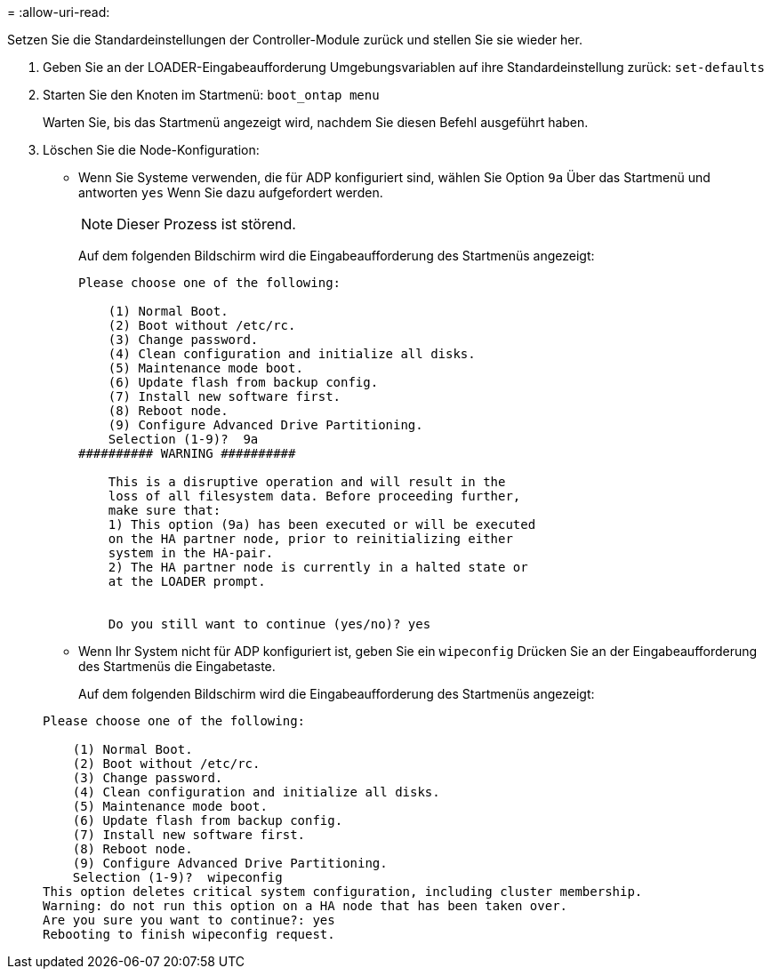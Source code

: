 = 
:allow-uri-read: 


[role="lead"]
Setzen Sie die Standardeinstellungen der Controller-Module zurück und stellen Sie sie wieder her.

. Geben Sie an der LOADER-Eingabeaufforderung Umgebungsvariablen auf ihre Standardeinstellung zurück: `set-defaults`
. Starten Sie den Knoten im Startmenü: `boot_ontap menu`
+
Warten Sie, bis das Startmenü angezeigt wird, nachdem Sie diesen Befehl ausgeführt haben.

. Löschen Sie die Node-Konfiguration:
+
--
** Wenn Sie Systeme verwenden, die für ADP konfiguriert sind, wählen Sie Option `9a` Über das Startmenü und antworten `yes` Wenn Sie dazu aufgefordert werden.
+

NOTE: Dieser Prozess ist störend.

+
Auf dem folgenden Bildschirm wird die Eingabeaufforderung des Startmenüs angezeigt:

+
[listing]
----

Please choose one of the following:

    (1) Normal Boot.
    (2) Boot without /etc/rc.
    (3) Change password.
    (4) Clean configuration and initialize all disks.
    (5) Maintenance mode boot.
    (6) Update flash from backup config.
    (7) Install new software first.
    (8) Reboot node.
    (9) Configure Advanced Drive Partitioning.
    Selection (1-9)?  9a
########## WARNING ##########

    This is a disruptive operation and will result in the
    loss of all filesystem data. Before proceeding further,
    make sure that:
    1) This option (9a) has been executed or will be executed
    on the HA partner node, prior to reinitializing either
    system in the HA-pair.
    2) The HA partner node is currently in a halted state or
    at the LOADER prompt.


    Do you still want to continue (yes/no)? yes
----


--
+
** Wenn Ihr System nicht für ADP konfiguriert ist, geben Sie ein `wipeconfig` Drücken Sie an der Eingabeaufforderung des Startmenüs die Eingabetaste.
+
Auf dem folgenden Bildschirm wird die Eingabeaufforderung des Startmenüs angezeigt:

+
[listing]
----

Please choose one of the following:

    (1) Normal Boot.
    (2) Boot without /etc/rc.
    (3) Change password.
    (4) Clean configuration and initialize all disks.
    (5) Maintenance mode boot.
    (6) Update flash from backup config.
    (7) Install new software first.
    (8) Reboot node.
    (9) Configure Advanced Drive Partitioning.
    Selection (1-9)?  wipeconfig
This option deletes critical system configuration, including cluster membership.
Warning: do not run this option on a HA node that has been taken over.
Are you sure you want to continue?: yes
Rebooting to finish wipeconfig request.
----



